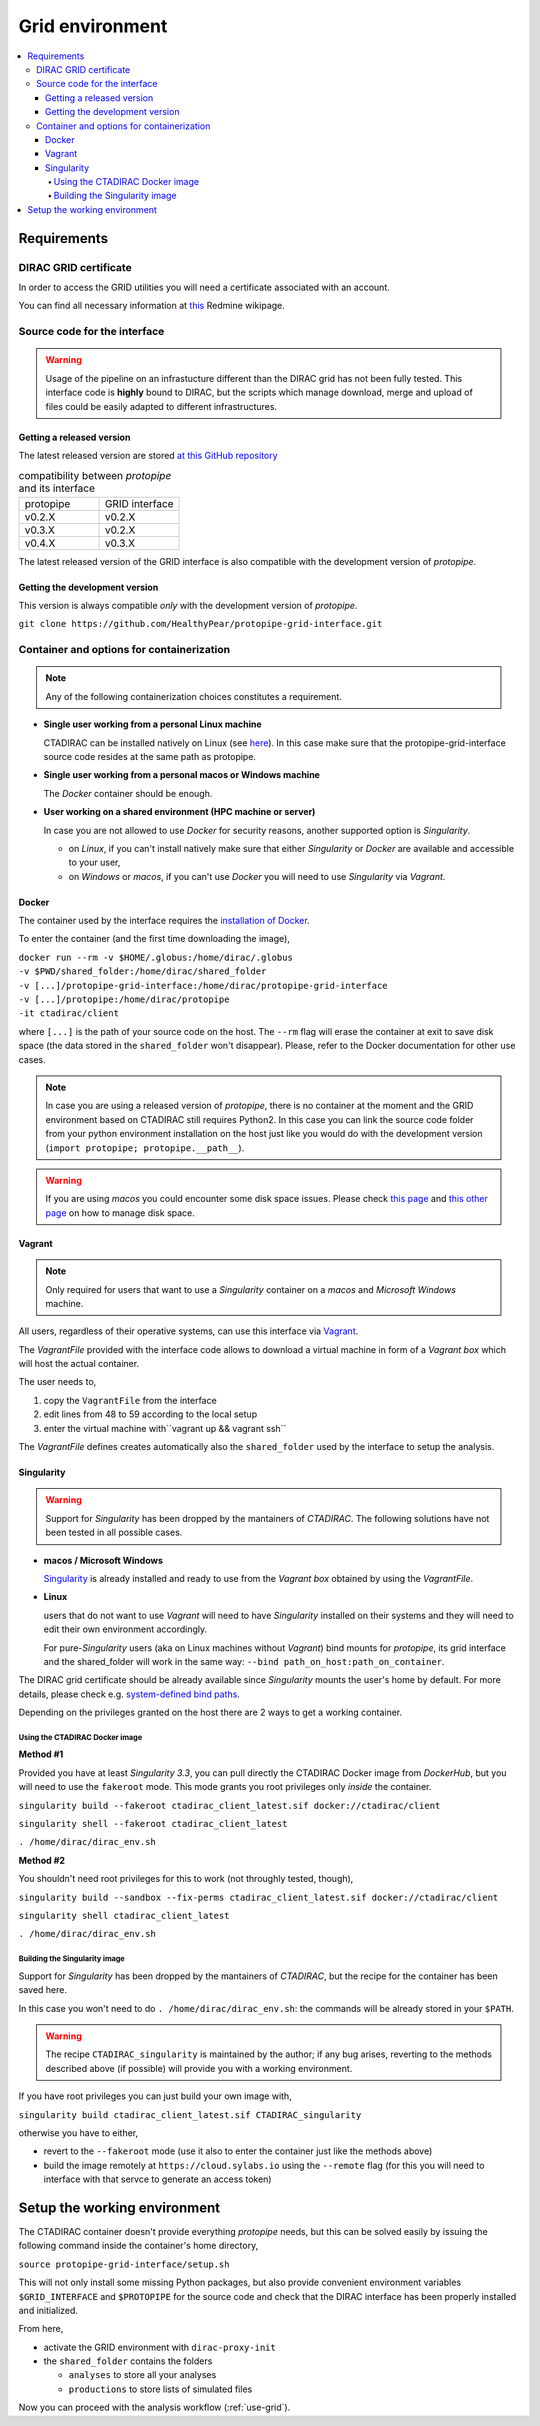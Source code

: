 .. _install-grid:

================
Grid environment
================

.. contents::
   :local:

Requirements
************

DIRAC GRID certificate
======================

In order to access the GRID utilities you will need a certificate associated with an
account.

You can find all necessary information at
`this <https://forge.in2p3.fr/projects/cta_dirac/wiki/CTA-DIRAC_Users_Guide#Prerequisites>`_
Redmine wikipage.

Source code for the interface
=============================

.. warning::
  Usage of the pipeline on an infrastucture different than the DIRAC grid has
  not been fully tested.
  This interface code is **highly** bound to DIRAC,
  but the scripts which manage download, merge and upload of files
  could be easily adapted to different infrastructures.

Getting a released version
--------------------------

The latest released version are stored `at this GitHub repository <https://github.com/cta-observatory/protopipe/releases>`__

.. list-table:: compatibility between *protopipe* and its interface
    :widths: 25 25
    :header-rows: 0

    * - protopipe
      - GRID interface
    * - v0.2.X
      - v0.2.X
    * - v0.3.X
      - v0.2.X
    * - v0.4.X
      - v0.3.X

The latest released version of the GRID interface is also compatible with
the development version of *protopipe*.

Getting the development version
-------------------------------

This version is always compatible *only* with the development version of *protopipe*.

``git clone https://github.com/HealthyPear/protopipe-grid-interface.git``

Container and options for containerization
==========================================

.. note::
  Any of the following containerization choices constitutes a requirement.

- **Single user working from a personal Linux machine**

  CTADIRAC can be installed natively on Linux (see `here <https://forge.in2p3.fr/projects/cta_dirac/wiki/CTA-DIRAC_Users_Guide#Native-client-installation-SL6-CentOS67>`_).
  In this case make sure that the protopipe-grid-interface source code
  resides at the same path as protopipe.

- **Single user working from a personal macos or Windows machine**

  The *Docker* container should be enough.

- **User working on a shared environment (HPC machine or server)**

  In case you are not allowed to use *Docker* for security reasons, another supported option is *Singularity*.

  - on *Linux*, if you can't install natively make sure that either *Singularity* or *Docker* are available and accessible to your user,
  - on *Windows* or *macos*, if you can't use *Docker* you will need to use *Singularity* via *Vagrant*.

Docker
------

The container used by the interface requires the 
`installation of Docker <https://docs.docker.com/get-docker/>`_.

To enter the container (and the first time downloading the image),

| ``docker run --rm -v $HOME/.globus:/home/dirac/.globus``
| ``-v $PWD/shared_folder:/home/dirac/shared_folder``
| ``-v [...]/protopipe-grid-interface:/home/dirac/protopipe-grid-interface``
| ``-v [...]/protopipe:/home/dirac/protopipe``
| ``-it ctadirac/client``

where ``[...]`` is the path of your source code on the host.
The ``--rm`` flag will erase the container at exit
to save disk space (the data stored in the ``shared_folder`` won't disappear).
Please, refer to the Docker documentation for other use cases.

.. note::
  In case you are using a released version of *protopipe*, there is no container
  at the moment and the GRID environment based on CTADIRAC still requires Python2.
  In this case you can link the source code folder from your python environment
  installation on the host just like you would do with the development
  version (``import protopipe; protopipe.__path__``).

.. warning::
  If you are using *macos* you could encounter some disk space issues.
  Please check `this page <https://docs.docker.com/docker-for-mac/space/>`_ and
  `this other page <https://djs55.github.io/jekyll/update/2017/11/27/docker-for-mac-disk-space.html>`_
  on how to manage disk space.

Vagrant
-------

.. note::
  Only required for users that want to use a *Singularity*
  container on a *macos* and *Microsoft Windows* machine.

All users, regardless of their operative systems, can use this interface via
`Vagrant <https://www.vagrantup.com/>`_. 

The *VagrantFile* provided with the interface code allows to download a virtual 
machine in form of a *Vagrant box* which will host the actual container.

The user needs to,

1. copy the ``VagrantFile`` from the interface
2. edit lines from 48 to 59 according to the local setup
3. enter the virtual machine with``vagrant up && vagrant ssh``

The *VagrantFile* defines creates automatically also the ``shared_folder``
used by the interface to setup the analysis.

Singularity
-----------

.. warning::
  Support for *Singularity* has been dropped by the mantainers of *CTADIRAC*.
  The following solutions have not been tested in all possible cases.

- **macos / Microsoft Windows**

  `Singularity <https://sylabs.io/docs/>`_ is already installed and ready to use from the *Vagrant box* 
  obtained by using the *VagrantFile*.

- **Linux**
  
  users that do not want to use *Vagrant* will need to have *Singularity* installed
  on their systems and they will need to edit their own environment accordingly.

  For pure-*Singularity* users (aka on Linux machines without *Vagrant*) 
  bind mounts for *protopipe*, its grid interface and the shared_folder 
  will work in the same way: ``--bind path_on_host:path_on_container``.

The DIRAC grid certificate should be already available since *Singularity* 
mounts the user's home by default.
For more details, please check e.g. 
`system-defined bind paths <https://sylabs.io/guides/3.8/user-guide/bind_paths_and_mounts.html#system-defined-bind-paths>`_.

Depending on the privileges granted on the host there are 2 ways to get a working container.

Using the CTADIRAC Docker image
^^^^^^^^^^^^^^^^^^^^^^^^^^^^^^^

**Method #1**

Provided you have at least *Singularity 3.3*, you can pull directly the CTADIRAC Docker image from *DockerHub*,
but you will need to use the ``fakeroot`` mode.
This mode grants you root privileges only *inside* the container.

``singularity build --fakeroot ctadirac_client_latest.sif docker://ctadirac/client``

``singularity shell --fakeroot ctadirac_client_latest``

``. /home/dirac/dirac_env.sh``

**Method #2**

You shouldn't need root privileges for this to work (not throughly tested, though),

``singularity build --sandbox --fix-perms ctadirac_client_latest.sif docker://ctadirac/client``

``singularity shell ctadirac_client_latest``

``. /home/dirac/dirac_env.sh``

Building the Singularity image
^^^^^^^^^^^^^^^^^^^^^^^^^^^^^^

Support for *Singularity* has been dropped by the mantainers of *CTADIRAC*,
but the recipe for the container has been saved here.

In this case you won't need to do ``. /home/dirac/dirac_env.sh``: the 
commands will be already stored in your ``$PATH``.

.. warning::
  The recipe ``CTADIRAC_singularity`` is maintained by the author; if any bug arises,
  reverting to the methods described above (if possible) will provide you with a working environment.

If you have root privileges you can just build your own image with,

``singularity build ctadirac_client_latest.sif CTADIRAC_singularity``

otherwise you have to either,

- revert to the ``--fakeroot`` mode 
  (use it also to enter the container just like the methods above)

- build the image remotely at ``https://cloud.sylabs.io`` using the ``--remote`` flag
  (for this you will need to interface with that servce to generate an access token)

Setup the working environment
*****************************

The CTADIRAC container doesn't provide everything *protopipe* needs,
but this can be solved easily by issuing the following command inside the container's home directory,

``source protopipe-grid-interface/setup.sh``

This will not only install some missing Python packages,
but also provide convenient environment variables ``$GRID_INTERFACE`` and ``$PROTOPIPE``
for the source code and check that the DIRAC interface has been properly
installed and initialized.

From here,

- activate the GRID environment with ``dirac-proxy-init``
- the ``shared_folder`` contains the folders

  - ``analyses`` to store all your analyses
  - ``productions`` to store lists of simulated files

Now you can proceed with the analysis workflow (:ref:`use-grid`).
